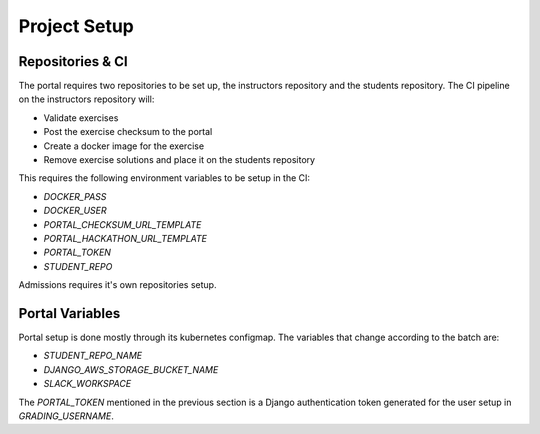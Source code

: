 Project Setup
===============

.. image:: assets/learning_units.png

Repositories & CI
------------------

The portal requires two repositories to be set up, the instructors repository 
and the students repository.
The CI pipeline on the instructors repository will:

* Validate exercises
* Post the exercise checksum to the portal
* Create a docker image for the exercise
* Remove exercise solutions and place it on the students repository

This requires the following environment variables to be setup in the CI:

* `DOCKER_PASS`
* `DOCKER_USER`
* `PORTAL_CHECKSUM_URL_TEMPLATE`
* `PORTAL_HACKATHON_URL_TEMPLATE`
* `PORTAL_TOKEN`
* `STUDENT_REPO`

Admissions requires it's own repositories setup.

Portal Variables
------------------

Portal setup is done mostly through its kubernetes configmap.
The variables that change according to the batch are:

* `STUDENT_REPO_NAME`
* `DJANGO_AWS_STORAGE_BUCKET_NAME`
* `SLACK_WORKSPACE`

The `PORTAL_TOKEN` mentioned in the previous section is a Django authentication
token generated for the user setup in `GRADING_USERNAME`.

